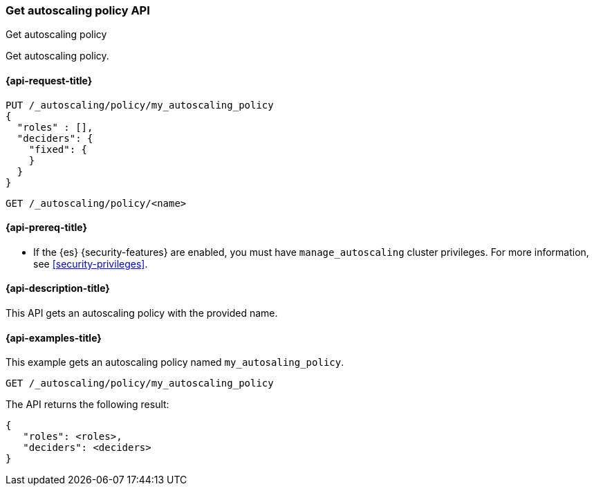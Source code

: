 [role="xpack"]
[testenv="platinum"]
[[autoscaling-get-autoscaling-policy]]
=== Get autoscaling policy API
++++
<titleabbrev>Get autoscaling policy</titleabbrev>
++++

Get autoscaling policy.

[[autoscaling-get-autoscaling-policy-request]]
==== {api-request-title}

[source,console]
--------------------------------------------------
PUT /_autoscaling/policy/my_autoscaling_policy
{
  "roles" : [],
  "deciders": {
    "fixed": {
    }
  }
}
--------------------------------------------------
// TESTSETUP

//////////////////////////

[source,console]
--------------------------------------------------
DELETE /_autoscaling/policy/my_autoscaling_policy
--------------------------------------------------
// TEST
// TEARDOWN

//////////////////////////

[source,console]
--------------------------------------------------
GET /_autoscaling/policy/<name>
--------------------------------------------------
// TEST[s/<name>/my_autoscaling_policy/]

[[autoscaling-get-autoscaling-policy-prereqs]]
==== {api-prereq-title}

* If the {es} {security-features} are enabled, you must have
`manage_autoscaling` cluster privileges. For more information, see
<<security-privileges>>.

[[autoscaling-get-autoscaling-policy-desc]]
==== {api-description-title}

This API gets an autoscaling policy with the provided name.

[[autoscaling-get-autoscaling-policy-examples]]
==== {api-examples-title}

This example gets an autoscaling policy named `my_autosaling_policy`.

[source,console]
--------------------------------------------------
GET /_autoscaling/policy/my_autoscaling_policy
--------------------------------------------------
// TEST

The API returns the following result:

[source,console-result]
--------------------------------------------------
{
   "roles": <roles>,
   "deciders": <deciders>
}
--------------------------------------------------
// TEST[s/<roles>/$body.roles/]
// TEST[s/<deciders>/$body.deciders/]
